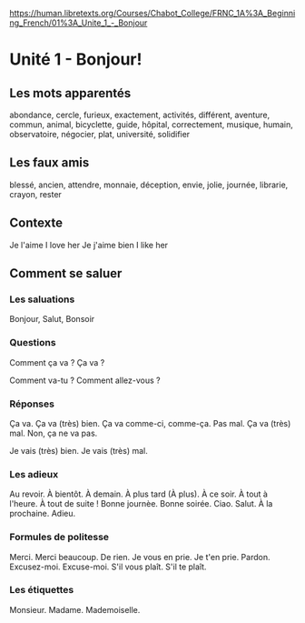 # libretexts -*- coding: utf-8; mode: org -*- 

https://human.libretexts.org/Courses/Chabot_College/FRNC_1A%3A_Beginning_French/01%3A_Unite_1_-_Bonjour

* Unité 1 - Bonjour!

** Les mots apparentés

abondance, cercle, furieux, exactement, activités, différent, aventure, commun, animal, bicyclette,
guide, hôpital, correctement, musique, humain, observatoire, négocier, plat, université, solidifier

** Les faux amis

blessé, ancien, attendre, monnaie, déception, envie, jolie, journée, librarie, crayon, rester

** Contexte

Je l'aime   I love her
Je j'aime bien   I like her

** Comment se saluer

*** Les saluations

Bonjour, Salut, Bonsoir

*** Questions

Comment ça va ?
Ça va ?

Comment va-tu ?
Comment allez-vous ?

*** Réponses

Ça va.
Ça va (très) bien.
Ça va comme-ci, comme-ça.
Pas mal.
Ça va (très) mal.
Non, ça ne va pas.

Je vais (très) bien.
Je vais (très) mal.

*** Les adieux

Au revoir.
À bientôt.
À demain.
À plus tard (À plus).
À ce soir.
À tout à l'heure.
À tout de suite !
Bonne journèe.
Bonne soirée.
Ciao.
Salut.
À la prochaine.
Adieu.

*** Formules de politesse

Merci.
Merci beaucoup.
De rien.
Je vous en prie.
Je t'en prie.
Pardon.
Excusez-moi.
Excuse-moi.
S'il vous plaît.
S'il te plaît.

*** Les étiquettes

Monsieur.
Madame.
Mademoiselle.
